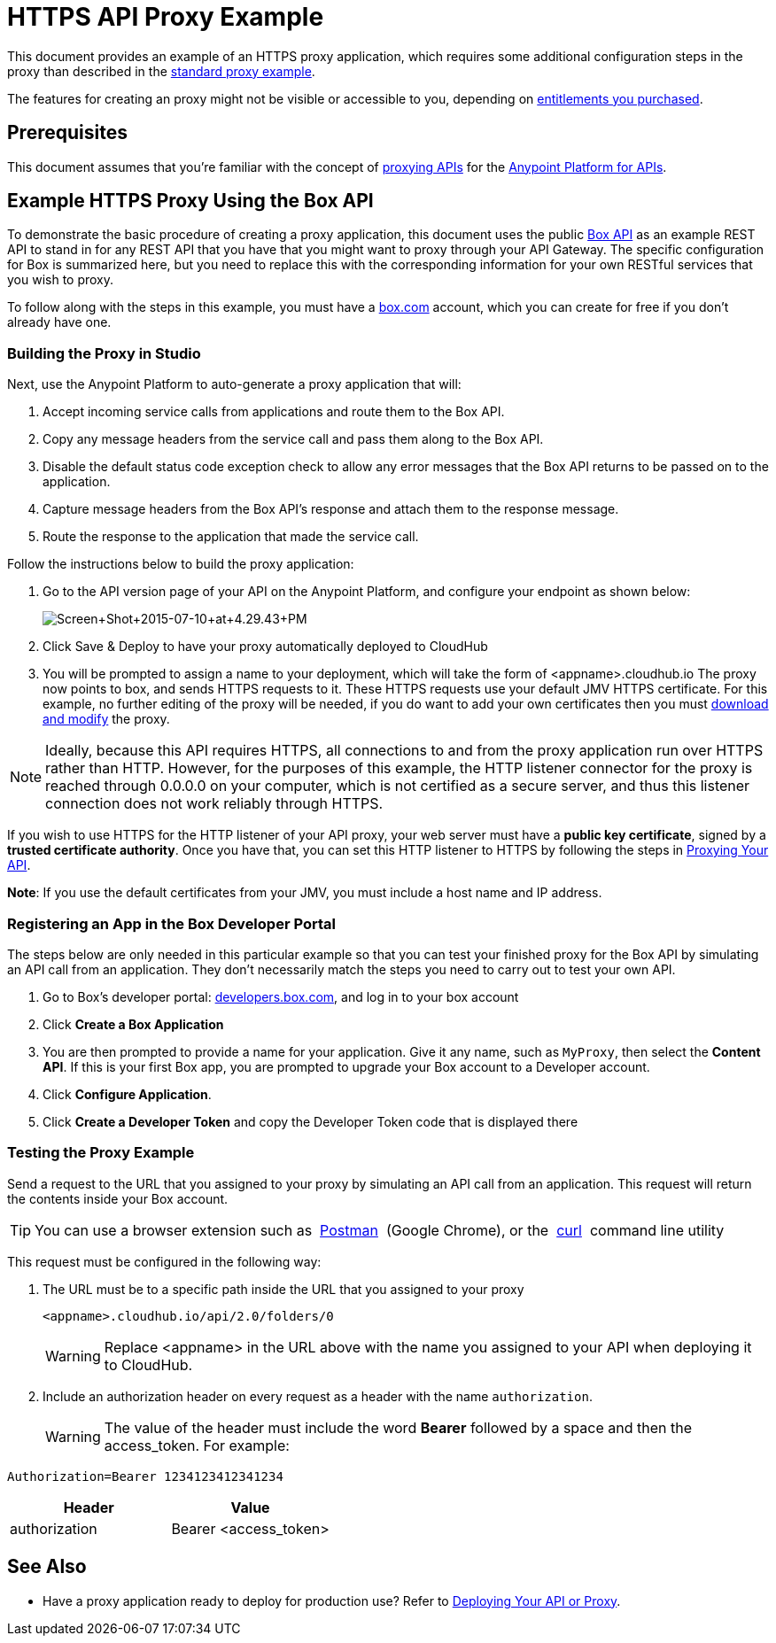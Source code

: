 = HTTPS API Proxy Example
:keywords: api, proxy, http, box

This document provides an example of an HTTPS proxy application, which requires some additional configuration steps in the proxy than described in the link:/anypoint-platform-for-apis/proxying-your-api[standard proxy example].

The features for creating an proxy might not be visible or accessible to you, depending on link:/release-notes/anypoint-platform-for-apis-release-notes#april-2016-release[entitlements you purchased].

== Prerequisites

This document assumes that you're familiar with the concept of link:/anypoint-platform-for-apis/proxying-your-api[proxying APIs] for the link:/anypoint-platform-for-apis[Anypoint Platform for APIs].

== Example HTTPS Proxy Using the Box API

To demonstrate the basic procedure of creating a proxy application, this document uses the public link:http://www.apihub.com/box/api/box-api[Box API] as an example REST API to stand in for any REST API that you have that you might want to proxy through your API Gateway. The specific configuration for Box is summarized here, but you need to replace this with the corresponding information for your own RESTful services that you wish to proxy.

To follow along with the steps in this example, you must have a link:https://app.box.com/files[box.com] account, which you can create for free if you don't already have one.

=== Building the Proxy in Studio

Next, use the Anypoint Platform to auto-generate a proxy application that will:

. Accept incoming service calls from applications and route them to the Box API.
. Copy any message headers from the service call and pass them along to the Box API.
. Disable the default status code exception check to allow any error messages that the Box API returns to be passed on to the application. 
. Capture message headers from the Box API's response and attach them to the response message.
. Route the response to the application that made the service call.

Follow the instructions below to build the proxy application:

. Go to the API version page of your API on the Anypoint Platform, and configure your endpoint as shown below:
+
image:Screen+Shot+2015-07-10+at+4.29.43+PM.png[Screen+Shot+2015-07-10+at+4.29.43+PM]

. Click Save & Deploy to have your proxy automatically deployed to CloudHub
. You will be prompted to assign a name to your deployment, which will take the form of <appname>.cloudhub.io
The proxy now points to box, and sends HTTPS requests to it. These HTTPS requests use your default JMV HTTPS certificate. For this example, no further editing of the proxy will be needed, if you do want to add your own certificates then you must link:/anypoint-platform-for-apis/proxying-your-api[download and modify] the proxy.

[NOTE]

Ideally, because this API requires HTTPS, all connections to and from the proxy application run over HTTPS rather than HTTP. However, for the purposes of this example, the HTTP listener connector for the proxy is reached through 0.0.0.0 on your computer, which is not certified as a secure server, and thus this listener connection does not work reliably through HTTPS.

If you wish to use HTTPS for the HTTP listener of your API proxy, your web server must have a *public key certificate*, signed by a *trusted certificate authority*. Once you have that, you can set this HTTP listener to HTTPS by following the steps in link:/anypoint-platform-for-apis/proxying-your-api[Proxying Your API].

*Note*: If you use the default certificates from your JMV, you must include a host name and IP address. 

=== Registering an App in the Box Developer Portal

The steps below are only needed in this particular example so that you can test your finished proxy for the Box API by simulating an API call from an application. They don't necessarily match the steps you need to carry out to test your own API.

. Go to Box's developer portal: link:http://developers.box.com/[developers.box.com], and log in to your box account
. Click *Create a Box Application*
. You are then prompted to provide a name for your application. Give it any name, such as `MyProxy`, then select the *Content API*. If this is your first Box app, you are prompted to upgrade your Box account to a Developer account.
. Click *Configure Application*.
. Click *Create a Developer Token* and copy the Developer Token code that is displayed there

=== Testing the Proxy Example

Send a request to the URL that you assigned to your proxy by simulating an API call from an application. This request will return the contents inside your Box account.

[TIP]
You can use a browser extension such as  link:https://chrome.google.com/webstore/detail/postman-rest-client/fdmmgilgnpjigdojojpjoooidkmcomcm[Postman]  (Google Chrome), or the  link:http://curl.haxx.se/[curl]  command line utility

This request must be configured in the following way:

. The URL must be to a specific path inside the URL that you assigned to your proxy
+
[source,code,linenums]
----
<appname>.cloudhub.io/api/2.0/folders/0 
----
+
[WARNING]
Replace <appname> in the URL above with the name you assigned to your API when deploying it to CloudHub.

. Include an authorization header on every request as a header with the name `authorization`.
+
[WARNING]
The value of the header must include the word *Bearer* followed by a space and then the access_token. For example:

[source,code,linenums]
----
Authorization=Bearer 1234123412341234
----


[width="100%",cols="50%,50%",options="header"]
|===
|Header |Value
|authorization |Bearer <access_token>
|===

== See Also

* Have a proxy application ready to deploy for production use? Refer to link:/anypoint-platform-for-apis/deploying-your-api-or-proxy[Deploying Your API or Proxy].  
